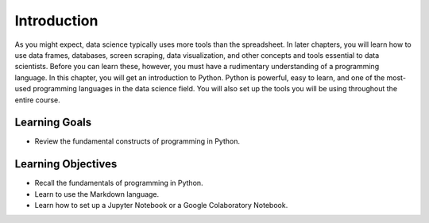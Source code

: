 .. Copyright (C)  Google, Runestone Interactive LLC
   This work is licensed under the Creative Commons Attribution-ShareAlike 4.0
   International License. To view a copy of this license, visit
   http://creativecommons.org/licenses/by-sa/4.0/.

Introduction
============

As you might expect, data science typically uses more tools than
the spreadsheet.
In later chapters, you will learn how to use data frames, databases,
screen scraping, data visualization, and other concepts and tools essential to
data scientists. Before you can learn these, however, you must have a rudimentary
understanding of a programming language. In this chapter, you will get an introduction
to Python.  Python is powerful, easy to learn, and one of the most-used programming
languages in the data science field. You will also set up the tools you will be
using throughout the entire course.

Learning Goals
--------------
- Review the fundamental constructs of programming in Python.

Learning Objectives
-------------------
- Recall the fundamentals of programming in Python.
- Learn to use the Markdown language.
- Learn how to set up a Jupyter Notebook or a Google Colaboratory Notebook.
